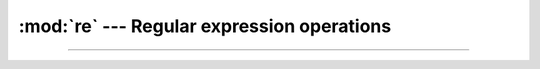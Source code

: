:mod:`re` --- Regular expression operations
===========================================

.. module:: re
   :synopsis: Regular expression operations.

----------------------------------------------
